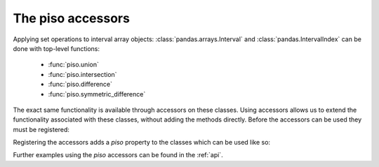 .. _userguide.accessors:

The piso accessors
=================================

Applying set operations to interval array objects: :class:`pandas.arrays.Interval` and :class:`pandas.IntervalIndex` can be done with top-level functions:

    - :func:`piso.union`
    - :func:`piso.intersection`
    - :func:`piso.difference`
    - :func:`piso.symmetric_difference`

The exact same functionality is available through accessors on these classes.  Using accessors allows us to extend the functionality
associated with these classes, without adding the methods directly.  Before the accessors can be used they must be registered:

.. ipython:: python
    :suppress:

    import pandas as pd

.. ipython:: python

    import piso
    piso.register_accessors()

Registering the accessors adds a *piso* property to the classes which can be used like so:

.. ipython:: python

    arr = pd.arrays.IntervalArray.from_tuples(
        [(1,5), (3,6), (2,4)]
    )

    arr.piso.intersection()

Further examples using the *piso* accessors can be found in the :ref:`api`.





    